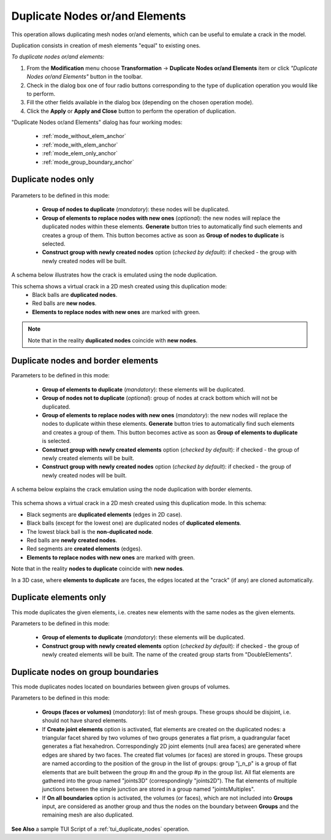 .. _double_nodes_page:

*******************************
Duplicate Nodes or/and Elements
*******************************

This operation allows duplicating mesh nodes or/and elements, which can be useful to emulate a crack in the model.

Duplication consists in creation of mesh elements "equal" to existing ones.

*To duplicate nodes or/and elements:*

.. |img| image:: ../images/duplicate_nodes.png 

#. From the **Modification** menu choose **Transformation** -> **Duplicate Nodes or/and Elements** item or click *"Duplicate Nodes or/and Elements"* button |img| in the toolbar.
#. Check in the dialog box one of four radio buttons corresponding to the type of duplication operation you would like to perform.
#. Fill the other fields available in the dialog box (depending on the chosen operation mode).
#. Click the **Apply** or **Apply and Close** button to perform the operation of duplication. 

"Duplicate Nodes or/and Elements" dialog has four working modes:

	* :ref:`mode_without_elem_anchor`
	* :ref:`mode_with_elem_anchor`
	* :ref:`mode_elem_only_anchor`
	* :ref:`mode_group_boundary_anchor`



.. _mode_without_elem_anchor:

Duplicate nodes only
####################
   
	.. image:: ../images/duplicate01.png 
		:align: center


Parameters to be defined in this mode:

	* **Group of nodes to duplicate** (*mandatory*): these nodes will be duplicated.
	* **Group of elements to replace nodes with new ones** (*optional*): the new nodes will replace the duplicated nodes within these elements. **Generate** button tries to automatically find such elements and creates a group of them. This button becomes active as soon as **Group of nodes to duplicate** is selected.
	* **Construct group with newly created nodes** option (*checked by default*): if checked - the group with newly created nodes will be built. 

A schema below illustrates how the crack is emulated using the node duplication.
    
.. image:: ../images/crack_emulation_double_nodes.png 
	:align: center

.. centered::
	Crack emulation


This schema shows a virtual crack in a 2D mesh created using this duplication mode:
	* Black balls are **duplicated nodes**.
	* Red balls are **new nodes**.
	* **Elements to replace nodes with new ones** are marked with green.
	
.. note::
	Note that in the reality **duplicated nodes** coincide with **new nodes**.


.. _mode_with_elem_anchor:

Duplicate nodes and border elements
###################################

.. image:: ../images/duplicate02.png 
	:align: center

Parameters to be defined in this mode:

	* **Group of elements to duplicate** (*mandatory*): these elements will be duplicated. 
	* **Group of nodes not to duplicate** (*optional*): group of nodes at crack bottom which will not be duplicated.
	* **Group of elements to replace nodes with new ones** (*mandatory*): the new nodes will replace the nodes to duplicate within these elements. **Generate** button tries to automatically find such elements and creates a group of them. This button becomes active as soon as **Group of elements to duplicate** is selected.
	* **Construct group with newly created elements** option (*checked by default*): if checked - the group of newly created elements will be built.
	* **Construct group with newly created nodes** option (*checked by default*): if checked - the group of newly created nodes will be built.


A schema below explains the crack emulation using the node duplication with border elements.

	.. image:: ../images/crack_emulation_double_nodes_with_elems.png 
		:align: center

	.. centered::  
		Crack emulation

This schema shows a virtual crack in a 2D mesh created using this duplication mode. In this schema:

* Black segments are **duplicated elements** (edges in 2D case).
* Black balls (except for the lowest one) are duplicated nodes of **duplicated elements**.
* The lowest black ball is the **non-duplicated node**.
* Red balls are **newly created nodes**.
* Red segments are **created elements** (edges).
* **Elements to replace nodes with new ones** are marked with green.

Note that in the reality **nodes to duplicate** coincide with **new nodes**.

In a 3D case, where **elements to duplicate** are faces, the edges
located at the "crack" (if any) are cloned automatically.


.. _mode_elem_only_anchor:

Duplicate elements only
#######################

This mode duplicates the given elements, i.e. creates new elements with the same nodes as the given elements.


.. image:: ../images/duplicate03.png
	:align: center

Parameters to be defined in this mode:

	* **Group of elements to duplicate** (*mandatory*): these elements will be duplicated.
	* **Construct group with newly created elements** option (*checked by default*): if checked - the group of newly created elements will be built. The name of the created group starts from "DoubleElements".


.. _mode_group_boundary_anchor:

Duplicate nodes on group boundaries
###################################

This mode duplicates nodes located on boundaries between given groups of volumes.


.. image:: ../images/duplicate04.png
	:align: center

Parameters to be defined in this mode:

	* **Groups (faces or volumes)** (*mandatory*): list of mesh groups. These groups should be disjoint, i.e. should not have shared elements.
	* If **Create joint elements** option is activated, flat elements are created on the duplicated nodes: a triangular facet shared by two volumes of two groups generates a flat prism, a quadrangular facet generates a flat hexahedron. Correspondingly 2D joint elements (null area faces) are generated where edges are shared by two faces. The created flat volumes (or faces) are stored in groups. These groups are named according to the position of the group in the list of groups: group "j_n_p" is a group of flat elements that are built between the group \#n and the group \#p in the group list. All flat elements are gathered into the group named "joints3D" (correspondingly "joints2D"). The flat elements of multiple junctions between the simple junction are stored in a group named "jointsMultiples".
	* If **On all boundaries** option is activated, the volumes (or faces), which are not included into **Groups** input, are considered as another group and thus the nodes on the boundary between **Groups** and the remaining mesh are also duplicated.


**See Also** a sample TUI Script of a :ref:`tui_duplicate_nodes` operation.


